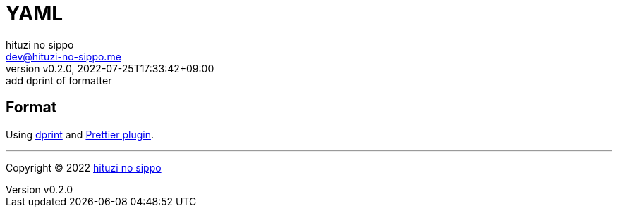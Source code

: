 = YAML
:author: hituzi no sippo
:email: dev@hituzi-no-sippo.me
:revnumber: v0.2.0
:revdate: 2022-07-25T17:33:42+09:00
:revremark: add dprint of formatter
:description: YAML
:copyright: Copyright (C) 2022 {author}
// Custom Attributes
:creation_date: 2022-07-25T17:24:07+09:00

== Format

:dprint_url: https://dprint.dev/
Using link:{dprint_url}[dprint^] and link:{dprint_url}/plugins/prettier[
Prettier plugin^].


'''

:author_link: link:https://github.com/hituzi-no-sippo[{author}^]
Copyright (C) 2022 {author_link}
